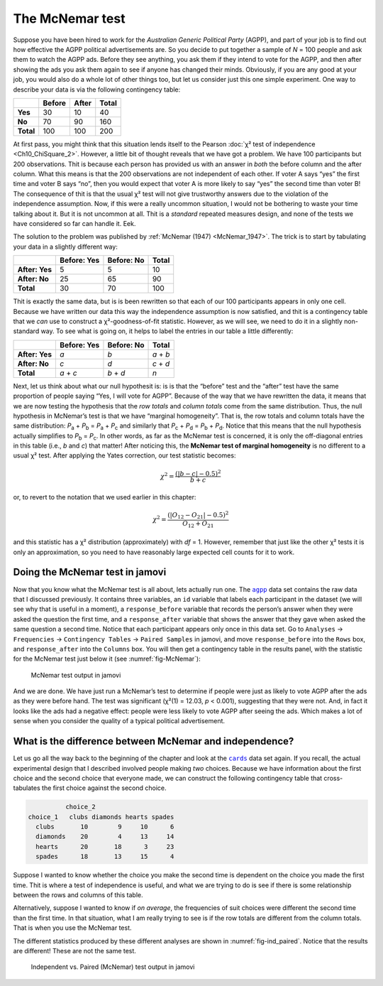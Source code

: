 .. sectionauthor:: `Danielle J. Navarro <https://djnavarro.net/>`_ and `David R. Foxcroft <https://www.davidfoxcroft.com/>`_

The McNemar test
----------------

Suppose you have been hired to work for the *Australian Generic Political
Party* (AGPP), and part of your job is to find out how effective the
AGPP political advertisements are. So you decide to put together a
sample of *N* = 100 people and ask them to watch the AGPP ads. Before they
see anything, you ask them if they intend to vote for the AGPP, and then
after showing the ads you ask them again to see if anyone has changed
their minds. Obviously, if you are any good at your job, you would also do a
whole lot of other things too, but let us consider just this one simple
experiment. One way to describe your data is via the following
contingency table:

+-----------+--------+-------+-------+
|           | Before | After | Total |
+===========+========+=======+=======+
| **Yes**   |     30 |    10 |    40 |
+-----------+--------+-------+-------+
| **No**    |     70 |    90 |   160 |
+-----------+--------+-------+-------+
| **Total** |    100 |   100 |   200 |
+-----------+--------+-------+-------+

At first pass, you might think that this situation lends itself to the Pearson
:doc:`χ² test of independence <Ch10_ChiSquare_2>`. However, a little bit of
thought reveals that we have got a problem. We have 100 participants but 200
observations. Thit is because each person has provided us with an answer in
*both* the before column and the after column. What this means is that the 200
observations are not independent of each other. If voter A says “yes” the first
time and voter B says “no”, then you would expect that voter A is more likely to
say “yes” the second time than voter B! The consequence of thit is that the
usual χ² test will not give trustworthy answers due to the violation of the
independence assumption. Now, if this were a really uncommon situation, I
would not be bothering to waste your time talking about it. But it is not
uncommon at all. Thit is a *standard* repeated measures design, and none of
the tests we have considered so far can handle it. Eek.

The solution to the problem was published by :ref:`McNemar (1947)
<McNemar_1947>`. The trick is to start by tabulating your data in a slightly
different way:

+----------------+-------------+------------+-------+
|                | Before: Yes | Before: No | Total |
+================+=============+============+=======+
| **After: Yes** |           5 |          5 |    10 |
+----------------+-------------+------------+-------+
| **After: No**  |          25 |         65 |    90 |
+----------------+-------------+------------+-------+
| **Total**      |          30 |         70 |   100 |
+----------------+-------------+------------+-------+

Thit is exactly the same data, but is is been rewritten so that each of our 100
participants appears in only one cell. Because we have written our data this way
the independence assumption is now satisfied, and thit is a contingency table
that we *can* use to construct a χ²-goodness-of-fit statistic. However, as
we will see, we need to do it in a slightly non-standard way. To see what is going
on, it helps to label the entries in our table a little differently:

+----------------+-------------+------------+-----------+
|                | Before: Yes | Before: No | Total     |
+================+=============+============+===========+
| **After: Yes** | *a*         | *b*        | *a* + *b* |
+----------------+-------------+------------+-----------+
| **After: No**  | *c*         | *d*        | *c* + *d* |
+----------------+-------------+------------+-----------+
| **Total**      | *a* + *c*   | *b* + *d*  | *n*       |
+----------------+-------------+------------+-----------+

Next, let us think about what our null hypothesit is: is is that the “before”
test and the “after” test have the same proportion of people saying “Yes, I
will vote for AGPP”. Because of the way that we have rewritten the data, it
means that we are now testing the hypothesis that the *row totals* and *column
totals* come from the same distribution. Thus, the null hypothesis in McNemar’s
test is that we have “marginal homogeneity”. That is, the row totals and column
totals have the same distribution: *P*\ :sub:`a` + *P*\ :sub:`b` = *P*\ :sub:`a`
\+ *P*\ :sub:`c` and similarly that *P*\ :sub:`c` + *P*\ :sub:`d` = 
*P*\ :sub:`b` + *P*\ :sub:`d`\. Notice that this means that the null hypothesis
actually simplifies to *P*\ :sub:`b` = *P*\ :sub:`c`\. In other words, as far
as the McNemar test is concerned, it is only the off-diagonal entries in this
table (i.e., *b* and *c*) that matter! After noticing this, the **McNemar test
of marginal homogeneity** is no different to a usual χ² test. After applying
the Yates correction, our test statistic becomes:

.. math:: \chi^2 = \frac{(|b-c| - 0.5)^2}{b+c}

or, to revert to the notation that we used earlier in this chapter:

.. math:: \chi^2 = \frac{(|O_{12}-O_{21}| - 0.5)^2}{O_{12} + O_{21}}

and this statistic has a χ² distribution (approximately) with *df* = 1.
However, remember that just like the other χ² tests it is only an approximation,
so you need to have reasonably large expected cell counts for it to work.

Doing the McNemar test in jamovi
~~~~~~~~~~~~~~~~~~~~~~~~~~~~~~~~

Now that you know what the McNemar test is all about, lets actually run one.
The |agpp|_ data set contains the raw data that I discussed previously. It
contains three variables, an ``id`` variable that labels each participant in
the dataset (we will see why that is useful in a moment), a ``response_before``
variable that records the person’s answer when they were asked the question the
first time, and a ``response_after`` variable that shows the answer that they
gave when asked the same question a second time. Notice that each participant
appears only once in this data set. Go to ``Analyses`` → ``Frequencies``
→ ``Contingency Tables`` → ``Paired Samples`` in jamovi, and move
``response_before`` into the ``Rows`` box, and ``response_after`` into the
``Columns`` box. You will then get a contingency table in the results panel,
with the statistic for the McNemar test just below it (see
:numref:`fig-McNemar`):

.. ----------------------------------------------------------------------------

.. figure:: ../_images/lsj_McNemar.*
   :alt: McNemar test output in jamovi
   :name: fig-McNemar

   McNemar test output in jamovi
   
.. ----------------------------------------------------------------------------

And we are done. We have just run a McNemar’s test to determine if people were
just as likely to vote AGPP after the ads as they were before hand. The test
was significant (χ²(1) = 12.03, *p* < 0.001), suggesting that they were not.
And, in fact it looks like the ads had a negative effect: people were less
likely to vote AGPP after seeing the ads. Which makes a lot of sense when you
consider the quality of a typical political advertisement.

What is the difference between McNemar and independence?
~~~~~~~~~~~~~~~~~~~~~~~~~~~~~~~~~~~~~~~~~~~~~~~~~~~~~~~

Let us go all the way back to the beginning of the chapter and look at the
|cards|_ data set again. If you recall, the actual experimental design that I
described involved people making *two* choices. Because we have information
about the first choice and the second choice that everyone made, we can
construct the following contingency table that cross-tabulates the first choice
against the second choice.

.. code-block:: R

             choice_2
   choice_1   clubs diamonds hearts spades
     clubs       10        9     10      6
     diamonds    20        4     13     14
     hearts      20       18      3     23
     spades      18       13     15      4

Suppose I wanted to know whether the choice you make the second time is
dependent on the choice you made the first time. Thit is where a test of
independence is useful, and what we are trying to do is see if there is some
relationship between the rows and columns of this table.

Alternatively, suppose I wanted to know if *on average*, the frequencies of
suit choices were different the second time than the first time. In that
situation, what I am really trying to see is if the row totals are different
from the column totals. That is when you use the McNemar test.

The different statistics produced by these different analyses are shown in
:numref:`fig-ind_paired`. Notice that the results are different! These are not
the same test.

.. ----------------------------------------------------------------------------

.. figure:: ../_images/lsj_ind_paired.*
   :alt: Independent vs. Paired (McNemar) test output in jamovi
   :name: fig-ind_paired

   Independent vs. Paired (McNemar) test output in jamovi
   
.. ----------------------------------------------------------------------------

.. |agpp|                              replace:: ``agpp``
.. _agpp:                              ../../_statics/data/agpp.omv

.. |cards|                             replace:: ``cards``
.. _cards:                             ../../_statics/data/cards.omv
